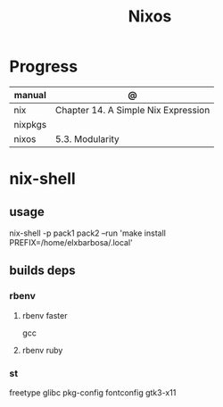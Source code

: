 #+TITLE: Nixos

* Progress
| manual  | @                                   |
|---------+-------------------------------------|
| nix     | Chapter 14. A Simple Nix Expression |
| nixpkgs |                                     |
| nixos   | 5.3. Modularity                     |

* nix-shell
** usage
    nix-shell -p pack1 pack2 --run 'make install PREFIX=/home/elxbarbosa/.local'

** builds deps
*** rbenv
**** rbenv faster
      gcc
**** rbenv ruby
*** st
     freetype glibc pkg-config fontconfig gtk3-x11
